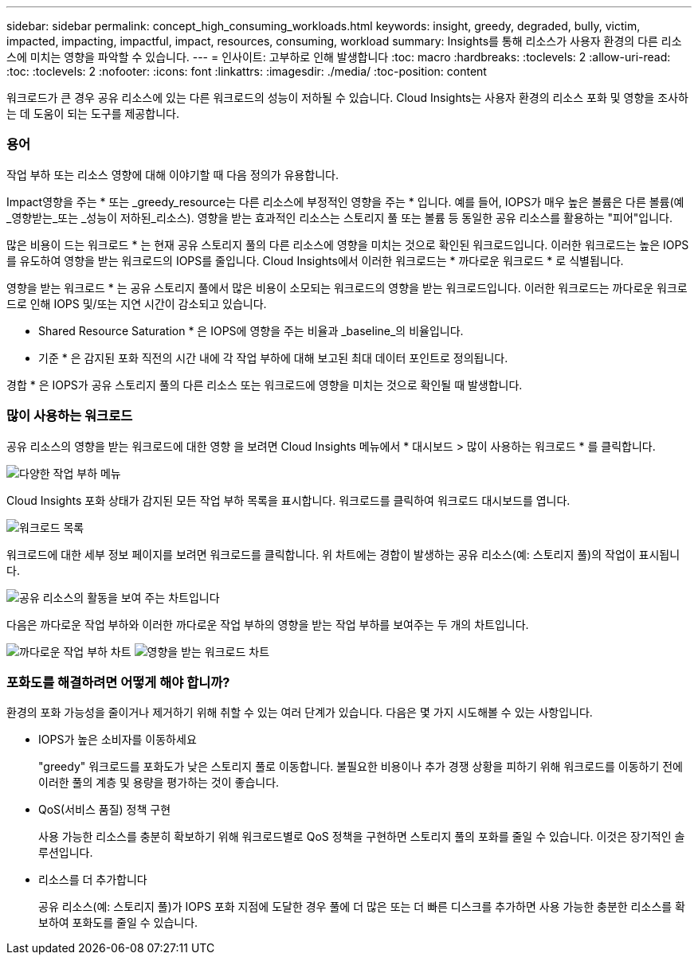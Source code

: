 ---
sidebar: sidebar 
permalink: concept_high_consuming_workloads.html 
keywords: insight, greedy, degraded, bully, victim, impacted, impacting, impactful, impact, resources, consuming, workload 
summary: Insights를 통해 리소스가 사용자 환경의 다른 리소스에 미치는 영향을 파악할 수 있습니다. 
---
= 인사이트: 고부하로 인해 발생합니다
:toc: macro
:hardbreaks:
:toclevels: 2
:allow-uri-read: 
:toc: 
:toclevels: 2
:nofooter: 
:icons: font
:linkattrs: 
:imagesdir: ./media/
:toc-position: content


[role="lead"]
워크로드가 큰 경우 공유 리소스에 있는 다른 워크로드의 성능이 저하될 수 있습니다. Cloud Insights는 사용자 환경의 리소스 포화 및 영향을 조사하는 데 도움이 되는 도구를 제공합니다.



=== 용어

작업 부하 또는 리소스 영향에 대해 이야기할 때 다음 정의가 유용합니다.

Impact영향을 주는 * 또는 _greedy_resource는 다른 리소스에 부정적인 영향을 주는 * 입니다. 예를 들어, IOPS가 매우 높은 볼륨은 다른 볼륨(예 _영향받는_또는 _성능이 저하된_리소스). 영향을 받는 효과적인 리소스는 스토리지 풀 또는 볼륨 등 동일한 공유 리소스를 활용하는 "피어"입니다.

많은 비용이 드는 워크로드 * 는 현재 공유 스토리지 풀의 다른 리소스에 영향을 미치는 것으로 확인된 워크로드입니다. 이러한 워크로드는 높은 IOPS를 유도하여 영향을 받는 워크로드의 IOPS를 줄입니다. Cloud Insights에서 이러한 워크로드는 * 까다로운 워크로드 * 로 식별됩니다.

영향을 받는 워크로드 * 는 공유 스토리지 풀에서 많은 비용이 소모되는 워크로드의 영향을 받는 워크로드입니다. 이러한 워크로드는 까다로운 워크로드로 인해 IOPS 및/또는 지연 시간이 감소되고 있습니다.

* Shared Resource Saturation * 은 IOPS에 영향을 주는 비율과 _baseline_의 비율입니다.

* 기준 * 은 감지된 포화 직전의 시간 내에 각 작업 부하에 대해 보고된 최대 데이터 포인트로 정의됩니다.

경합 * 은 IOPS가 공유 스토리지 풀의 다른 리소스 또는 워크로드에 영향을 미치는 것으로 확인될 때 발생합니다.



=== 많이 사용하는 워크로드

공유 리소스의 영향을 받는 워크로드에 대한 영향 을 보려면 Cloud Insights 메뉴에서 * 대시보드 > 많이 사용하는 워크로드 * 를 클릭합니다.

image:Impacts_Workloads_Menu.png["다양한 작업 부하 메뉴"]

Cloud Insights 포화 상태가 감지된 모든 작업 부하 목록을 표시합니다. 워크로드를 클릭하여 워크로드 대시보드를 엽니다.

image:Impacts_High_Consuming_Workloads.png["워크로드 목록"]

워크로드에 대한 세부 정보 페이지를 보려면 워크로드를 클릭합니다. 위 차트에는 경합이 발생하는 공유 리소스(예: 스토리지 풀)의 작업이 표시됩니다.

image:Insights_Shared_Resource_Contention_Chart.png["공유 리소스의 활동을 보여 주는 차트입니다"]

다음은 까다로운 작업 부하와 이러한 까다로운 작업 부하의 영향을 받는 작업 부하를 보여주는 두 개의 차트입니다.

image:Insights_Demanding_Workload_Chart.png["까다로운 작업 부하 차트"]
image:Insights_Impacted_Workload_Chart.png["영향을 받는 워크로드 차트"]



=== 포화도를 해결하려면 어떻게 해야 합니까?

환경의 포화 가능성을 줄이거나 제거하기 위해 취할 수 있는 여러 단계가 있습니다. 다음은 몇 가지 시도해볼 수 있는 사항입니다.

* IOPS가 높은 소비자를 이동하세요
+
"greedy" 워크로드를 포화도가 낮은 스토리지 풀로 이동합니다. 불필요한 비용이나 추가 경쟁 상황을 피하기 위해 워크로드를 이동하기 전에 이러한 풀의 계층 및 용량을 평가하는 것이 좋습니다.

* QoS(서비스 품질) 정책 구현
+
사용 가능한 리소스를 충분히 확보하기 위해 워크로드별로 QoS 정책을 구현하면 스토리지 풀의 포화를 줄일 수 있습니다. 이것은 장기적인 솔루션입니다.

* 리소스를 더 추가합니다
+
공유 리소스(예: 스토리지 풀)가 IOPS 포화 지점에 도달한 경우 풀에 더 많은 또는 더 빠른 디스크를 추가하면 사용 가능한 충분한 리소스를 확보하여 포화도를 줄일 수 있습니다.


